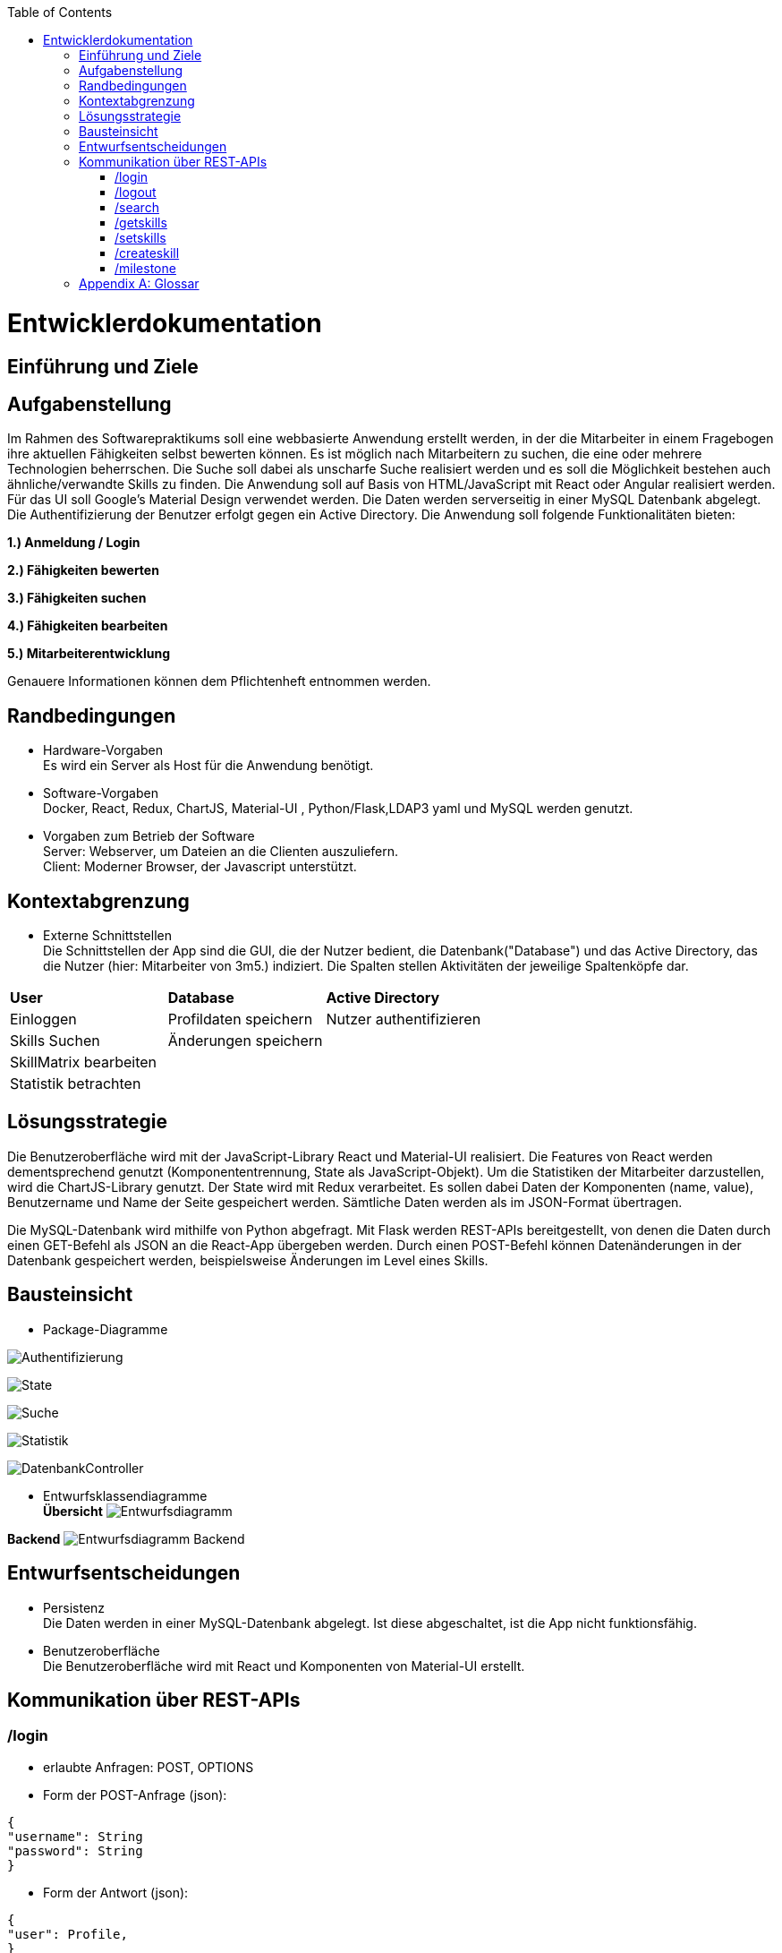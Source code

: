 :imagesdir: ./models/design
:toc:
:toc-placement: macro
toc::[]

= Entwicklerdokumentation

== Einführung und Ziele

== Aufgabenstellung

Im Rahmen des Softwarepraktikums soll eine webbasierte Anwendung erstellt werden, in der die
Mitarbeiter in einem Fragebogen ihre aktuellen Fähigkeiten selbst bewerten können. Es ist möglich
nach Mitarbeitern zu suchen, die eine oder mehrere Technologien beherrschen. Die Suche soll dabei
als unscharfe Suche realisiert werden und es soll die Möglichkeit bestehen auch ähnliche/verwandte
Skills zu finden.
Die Anwendung soll auf Basis von HTML/JavaScript mit React oder Angular realisiert werden. Für das
UI soll Google's Material Design verwendet werden. Die Daten werden serverseitig in einer MySQL
Datenbank abgelegt. Die Authentifizierung der Benutzer erfolgt gegen ein Active Directory.
Die Anwendung soll folgende Funktionalitäten bieten:

**1.) Anmeldung / Login**

**2.) Fähigkeiten bewerten**

**3.) Fähigkeiten suchen**

**4.) Fähigkeiten bearbeiten**

**5.) Mitarbeiterentwicklung**

Genauere Informationen können dem Pflichtenheft entnommen werden.

== Randbedingungen
* Hardware-Vorgaben +
Es wird ein Server als Host für die Anwendung benötigt. 

* Software-Vorgaben +
Docker, React, Redux, ChartJS, Material-UI , Python/Flask,LDAP3 yaml und MySQL werden genutzt. 

* Vorgaben zum Betrieb der Software +
Server: Webserver, um Dateien an die Clienten auszuliefern. +
Client: Moderner Browser, der Javascript unterstützt.

== Kontextabgrenzung
* Externe Schnittstellen +
Die Schnittstellen der App sind die GUI, die der Nutzer bedient, die Datenbank("Database") und das Active Directory, das die Nutzer (hier: Mitarbeiter von 3m5.) indiziert. Die Spalten stellen Aktivitäten der jeweilige Spaltenköpfe dar.

|===
|*User*|*Database*|*Active Directory*
|Einloggen|Profildaten speichern |Nutzer authentifizieren 
|Skills Suchen|Änderungen speichern|
|SkillMatrix bearbeiten||
|Statistik betrachten||

|===

== Lösungsstrategie

Die Benutzeroberfläche wird mit der JavaScript-Library React und Material-UI realisiert. Die Features von React werden dementsprechend genutzt (Komponententrennung, State als JavaScript-Objekt). Um die Statistiken der Mitarbeiter darzustellen, wird die ChartJS-Library genutzt. Der State wird mit Redux verarbeitet. Es sollen dabei Daten der Komponenten (name, value), Benutzername und Name der Seite gespeichert werden. Sämtliche Daten werden als im JSON-Format übertragen.

Die MySQL-Datenbank wird mithilfe von Python abgefragt. Mit Flask werden REST-APIs bereitgestellt, von denen die Daten durch einen GET-Befehl als JSON an die React-App übergeben werden. Durch einen POST-Befehl können Datenänderungen in der Datenbank gespeichert werden, beispielsweise Änderungen im Level eines Skills.

== Bausteinsicht
* Package-Diagramme +

image:Authentification.jpg[Authentifizierung]

image:ReactState.jpg[State]

image:Search.jpg[Suche]

image:Statistics.jpg[Statistik]

image:DatenbankController.jpg[DatenbankController]

* Entwurfsklassendiagramme +
*Übersicht*
image:entwurfsdiagramm.JPG[Entwurfsdiagramm]

*Backend*
 image:backend_class_diag.jpg[Entwurfsdiagramm Backend]
 
== Entwurfsentscheidungen
//* Architektur
//* Verwendete Muster
* Persistenz + 
Die Daten werden in einer MySQL-Datenbank abgelegt. Ist diese abgeschaltet, ist die App nicht funktionsfähig.
* Benutzeroberfläche +
Die Benutzeroberfläche wird mit React und Komponenten von Material-UI erstellt.

== Kommunikation über REST-APIs
=== /login
* erlaubte Anfragen: POST, OPTIONS
* Form der POST-Anfrage (json):
....
{
"username": String
"password": String
}
....
* Form der Antwort (json):
....
{
"user": Profile,
}
....

*Profile hat folgende Form:*
....
{
"username": String,
"name": String,
"skills": [Skill]
}
....
*Skill hat folgende Form:*
....
{
"skillname": String,
"level": Integer,
"milestones":[Milestone]
"subcategories":[Skill]
"root" = bool 
}
....
*Milestone hat folgende Form:*
....
{
"date": "YYYY-MM-DD",
"comment": String,
"level": Integer
}
....

=== /logout
* erlaubte Anfragen: POST, OPTIONS
* Form der POST-Anfrage (json): 
....
{
"username": String
}
....
* Keine Antwort mit json-data

=== /search
* erlaubte Anfragen: POST, OPTIONS
* Form der POST-Anfrage (json): 
....
{
"username": String,
"query": {
         String: Integer,
         String: Integer,
         ...
         }
}
....
_Anmerkung: Keys entsprechen dem Namen des Skills, Integers dem gewünschten Mindestlevel, der standardmäßig 1 ist._

* Form der Antwort (json):
....
{
"query": {
        String: Integer,
        String: Integer,
        ...
        }
"results: {
          "has_all": [Profile],
          "has_some": [Profile],
          }   
}
....
_Anmerkung: Die Erklärung zu Profile ist unter dem Punkt /login zu finden_

=== /getskills
* erlaubte Anfragen: GET, OPTIONS
* Form der Antwort:
....
{
"allSkills": [String]
"categories":[String]
}
....


=== /setskills
* erlaubte Anfragen: POST, OPTIONS
* Form der POST-Anfrage (json): 
....
{
"username": String,
"skills": {
          String: Integer,
          String: Integer,
          ...
          }
}
....

* Form der Antwort (json):
....
{
Profile
}
....
_Anmerkung: Die Erklärung zu Profile ist unter dem Punkt /login zu finden_

=== /createskill
* erlaubte Anfragen: POST, OPTIONS
* Form der POST-Anfrage (json): 
....
{
"username": String,
"skillname": String,
"level" : Integer,
"category": String
}
....

* Form der Antwort (json):
....
{
Profile
}
....
_Anmerkung: Die Erklärung zu Profile ist unter dem Punkt /login zu finden_

=== /milestone
* erlaubte Anfragen: POST, OPTIONS
* Form der POST-Anfrage (json): 
....
{
"username": String,
"skill": String,
"level": Int,
"date": "YYYY-MM-DD",
"comment": String
}
....

* Form der Antwort:
....
{
Profile
}
....
_Anmerkung: Die Erklärung zu Profile ist unter dem Punkt /login zu finden_

[appendix]
== Glossar

|===
|Begriff|Erklärung
|React|JavaScript-Library, um grafische Benutzeroberflächen zu bauen.

|Redux|Framework zur Abkapselung des State vom Rest des Programms,funktionaler Ansatz. Lässt sich gut mit React verbinden.

|Material Design|Open-Source-Designsprache, welche von Google entwickelt wird.

|Material-UI|React-Framework, welches die Material-Design-Elemente als React-Komponenten bereitstellt.

|Local Storage|Speicher im Browser des Anwenders, auf dem Dateien von Webseiten abgelegt und ausgelesen werden können.

|State|Datenstruktur im Bezug auf React, in der man alle Daten,die für den Betrieb der Seite benötigt werden, ablegt, um daraus eine Seite aufzubauen. Änderungen auf der Seite durch den Nutzer, wie zum Beispiel Eingaben, werden auch im State erfasst.

|yaml|Markup-Language, die an Datenstrukturen in Python angelehnt ist.

|ChartJS|Library für Javascript, um verschiedene Arten von Diagrammen zu erstellen.
|Lightweight-Directory-Access-Protocol (LDAP)|Dabei handelt es sich um ein Netzwerkprotokoll. Es setzt sich aus einem Client-Sever-Modell zusammen, welches die Kommunikation mit einem externen Directory-Services ermöglicht. 
Ziel der abfragebasierten Kommunikation ist die Abfrage bzw. Veränderung von Informationen im Directory-Services.
|Directory-Information-Tree (DIT)| Der Directory-Services besteht aus einem Directory-Information-Tree. Der DIT setzt sich wiederum aus hierarchisch strukturierten Schlüssel-Wert-Paaren zusammen, welche mittels des LDAP verwaltet werden können. 
|LDAP-Binding-String | Der LDAP-Binding-String ermöglicht den Zugriff auf ein Objekt in der Hierarchie des DIT. 

|===
